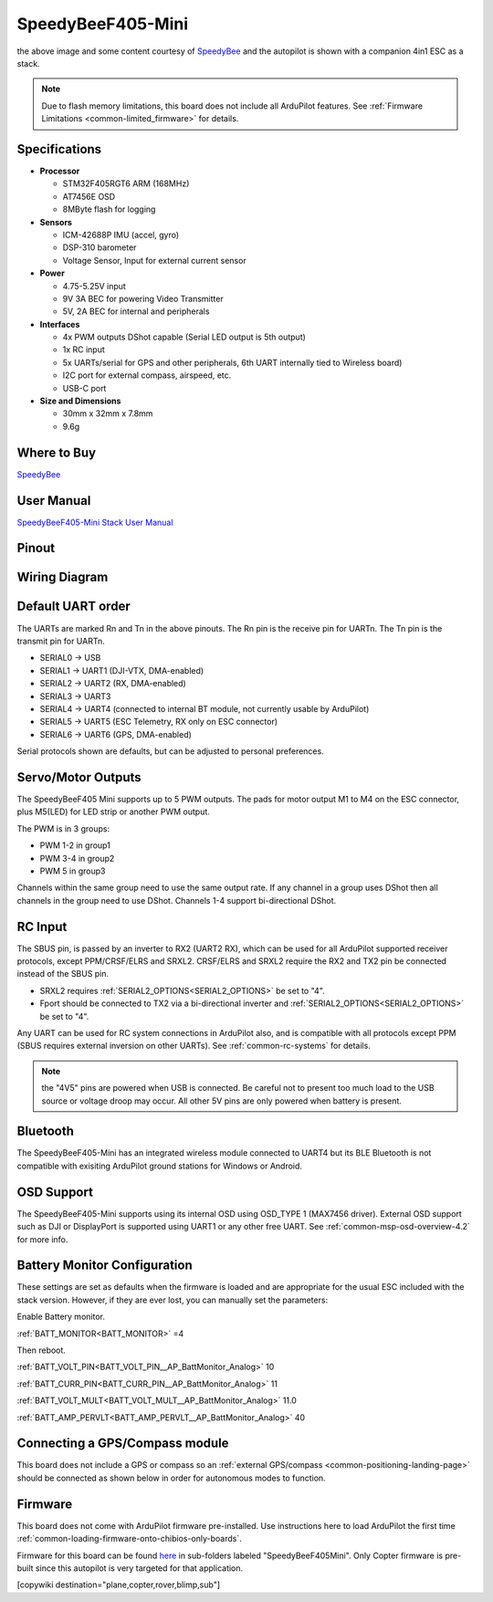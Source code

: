 .. _common-speedybeef405-mini:

==================
SpeedyBeeF405-Mini
==================

.. image:: ../../../images/speedybeef405-mini.jpg
    :target: ../_images/speedybeef405-mini.jpg
    :width: 450px

the above image and some content courtesy of `SpeedyBee <http://speedybee.com/>`__ and the autopilot is shown with a companion 4in1 ESC as a stack.

.. note::

	Due to flash memory limitations, this board does not include all ArduPilot features.
        See :ref:`Firmware Limitations <common-limited_firmware>` for details.

Specifications
==============

-  **Processor**

   -  STM32F405RGT6 ARM (168MHz)
   -  AT7456E OSD
   -  8MByte flash for logging


-  **Sensors**

   -  ICM-42688P IMU (accel, gyro)
   -  DSP-310 barometer
   -  Voltage Sensor, Input for external current sensor


-  **Power**

   -  4.75-5.25V input
   -  9V 3A BEC for powering Video Transmitter
   -  5V, 2A BEC for internal and peripherals

-  **Interfaces**

   -  4x PWM outputs DShot capable (Serial LED output is 5th output)
   -  1x RC input
   -  5x UARTs/serial for GPS and other peripherals, 6th UART internally tied to Wireless board)
   -  I2C port for external compass, airspeed, etc.
   -  USB-C port


-  **Size and Dimensions**

   - 30mm x 32mm x 7.8mm
   - 9.6g

Where to Buy
============

`SpeedyBee <https://www.speedybee.com/speedybee-f405-mini-bls-35a-20x20-stack/>`__

User Manual
===========

`SpeedyBeeF405-Mini Stack User Manual <https://store-fhxxhuiq8q.mybigcommerce.com/product_images/img_SpeedyBee_F405_Mini_BLS_35A/SpeedyBee%20F405%20Mini%20BLS%2035A%20Stack%20-%20User%20Manual%20-%20EN.pdf>`__

Pinout
======

.. image:: ../../../images/speedybeef405-mini-top.jpg
    :target: ../_images/speedybeef405-mini-top.jpg

.. image:: ../../../images/speedybeef405-mini-bottom.jpg
    :target: ../_images/speedybeef405-mini-bottom.jpg

Wiring Diagram
==============

.. image:: ../../../images/speedybeef405-mini-wiring.jpg
    :target: ../_images/speedybeef405-mini-wiring.jpg

Default UART order
==================

The UARTs are marked Rn and Tn in the above pinouts. The Rn pin is the
receive pin for UARTn. The Tn pin is the transmit pin for UARTn.


- SERIAL0 -> USB
- SERIAL1 -> UART1 (DJI-VTX, DMA-enabled)
- SERIAL2 -> UART2 (RX, DMA-enabled)
- SERIAL3 -> UART3
- SERIAL4 -> UART4 (connected to internal BT module, not currently usable by ArduPilot)
- SERIAL5 -> UART5 (ESC Telemetry, RX only on ESC connector)
- SERIAL6 -> UART6 (GPS, DMA-enabled)

Serial protocols shown are defaults, but can be adjusted to personal preferences.

Servo/Motor Outputs
===================

The SpeedyBeeF405 Mini supports up to 5 PWM outputs. The pads for motor output M1 to M4 on the ESC connector, plus M5(LED) for LED strip or another PWM output.

The PWM is in 3 groups:

- PWM 1-2 in group1
- PWM 3-4 in group2
- PWM 5 in group3

Channels within the same group need to use the same output rate. If any channel in a group uses DShot then all channels in the group need to use DShot. Channels 1-4 support bi-directional DShot.


RC Input
========

The SBUS pin, is passed by an inverter to RX2 (UART2 RX), which can be used for all ArduPilot supported receiver protocols, except PPM/CRSF/ELRS and SRXL2. CRSF/ELRS and SRXL2 require the RX2 and TX2 pin be connected instead of the SBUS pin. 

- SRXL2 requires :ref:`SERIAL2_OPTIONS<SERIAL2_OPTIONS>` be set to "4".
- Fport should be connected to TX2 via a bi-directional inverter and :ref:`SERIAL2_OPTIONS<SERIAL2_OPTIONS>` be set to "4".

Any UART can be used for RC system connections in ArduPilot also, and is compatible with all protocols except PPM (SBUS requires external inversion on other UARTs). See :ref:`common-rc-systems` for details.

.. note:: the "4V5" pins are powered when USB is connected. Be careful not to present too much load to the USB source or voltage droop may occur. All other 5V pins are only powered when battery is present.

Bluetooth
=========

The SpeedyBeeF405-Mini has an integrated wireless module connected to UART4 but its BLE Bluetooth is not compatible with exisiting ArduPilot ground stations for Windows or Android.

OSD Support
===========

The SpeedyBeeF405-Mini supports using its internal OSD using OSD_TYPE 1 (MAX7456 driver). External OSD support such as DJI or DisplayPort is supported using UART1 or any other free UART. See :ref:`common-msp-osd-overview-4.2` for more info.

Battery Monitor Configuration
=============================
These settings are set as defaults when the firmware is loaded and are appropriate for the usual ESC included with the stack version. However, if they are ever lost, you can manually set the parameters:

Enable Battery monitor.

:ref:`BATT_MONITOR<BATT_MONITOR>` =4

Then reboot.

:ref:`BATT_VOLT_PIN<BATT_VOLT_PIN__AP_BattMonitor_Analog>` 10

:ref:`BATT_CURR_PIN<BATT_CURR_PIN__AP_BattMonitor_Analog>` 11

:ref:`BATT_VOLT_MULT<BATT_VOLT_MULT__AP_BattMonitor_Analog>` 11.0

:ref:`BATT_AMP_PERVLT<BATT_AMP_PERVLT__AP_BattMonitor_Analog>` 40

Connecting a GPS/Compass module
===============================

This board does not include a GPS or compass so an :ref:`external GPS/compass <common-positioning-landing-page>` should be connected as shown below in order for autonomous modes to function.

Firmware
========
This board does not come with ArduPilot firmware pre-installed. Use instructions here to load ArduPilot the first time :ref:`common-loading-firmware-onto-chibios-only-boards`.

Firmware for this board can be found `here <https://firmware.ardupilot.org>`_ in  sub-folders labeled "SpeedyBeeF405Mini". Only Copter firmware is pre-built since this autopilot is very targeted for that application.

[copywiki destination="plane,copter,rover,blimp,sub"]

